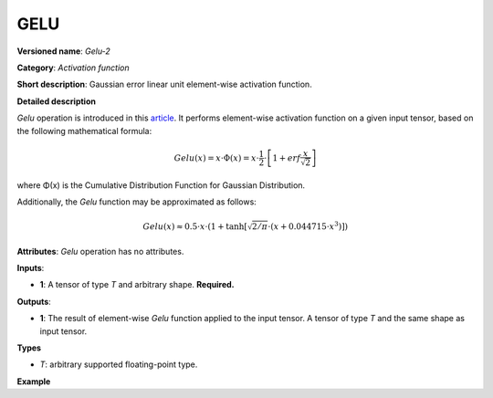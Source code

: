GELU
====



.. meta::
  :description: Learn about Gelu-2 - an element-wise, activation operation, which
                can be performed on a single tensor in OpenVINO.

**Versioned name**: *Gelu-2*

**Category**: *Activation function*

**Short description**: Gaussian error linear unit element-wise activation function.

**Detailed description**

*Gelu* operation is introduced in this `article <https://arxiv.org/abs/1606.08415>`__.
It performs element-wise activation function on a given input tensor, based on the following mathematical formula:

.. math::

   Gelu(x) = x\cdot\Phi(x) = x\cdot\frac{1}{2}\cdot\left[1 + erf\frac{x}{\sqrt{2}}\right]

where Φ(x) is the Cumulative Distribution Function for Gaussian Distribution.

Additionally, the *Gelu* function may be approximated as follows:

.. math::

   Gelu(x) \approx 0.5\cdot x\cdot \left(1 + \tanh\left[\sqrt{2/\pi} \cdot (x + 0.044715 \cdot x^3)\right]\right)


**Attributes**: *Gelu* operation has no attributes.

**Inputs**:

* **1**: A tensor of type *T* and arbitrary shape. **Required.**

**Outputs**:

* **1**: The result of element-wise *Gelu* function applied to the input tensor. A tensor of type *T* and the same shape as input tensor.

**Types**

* *T*: arbitrary supported floating-point type.

**Example**

.. code-block:: xml
   :force:

   <layer ... type="Gelu">
       <input>
           <port id="0">
               <dim>1</dim>
               <dim>128</dim>
           </port>
       </input>
       <output>
           <port id="1">
               <dim>1</dim>
               <dim>128</dim>
           </port>
       </output>
   </layer>



